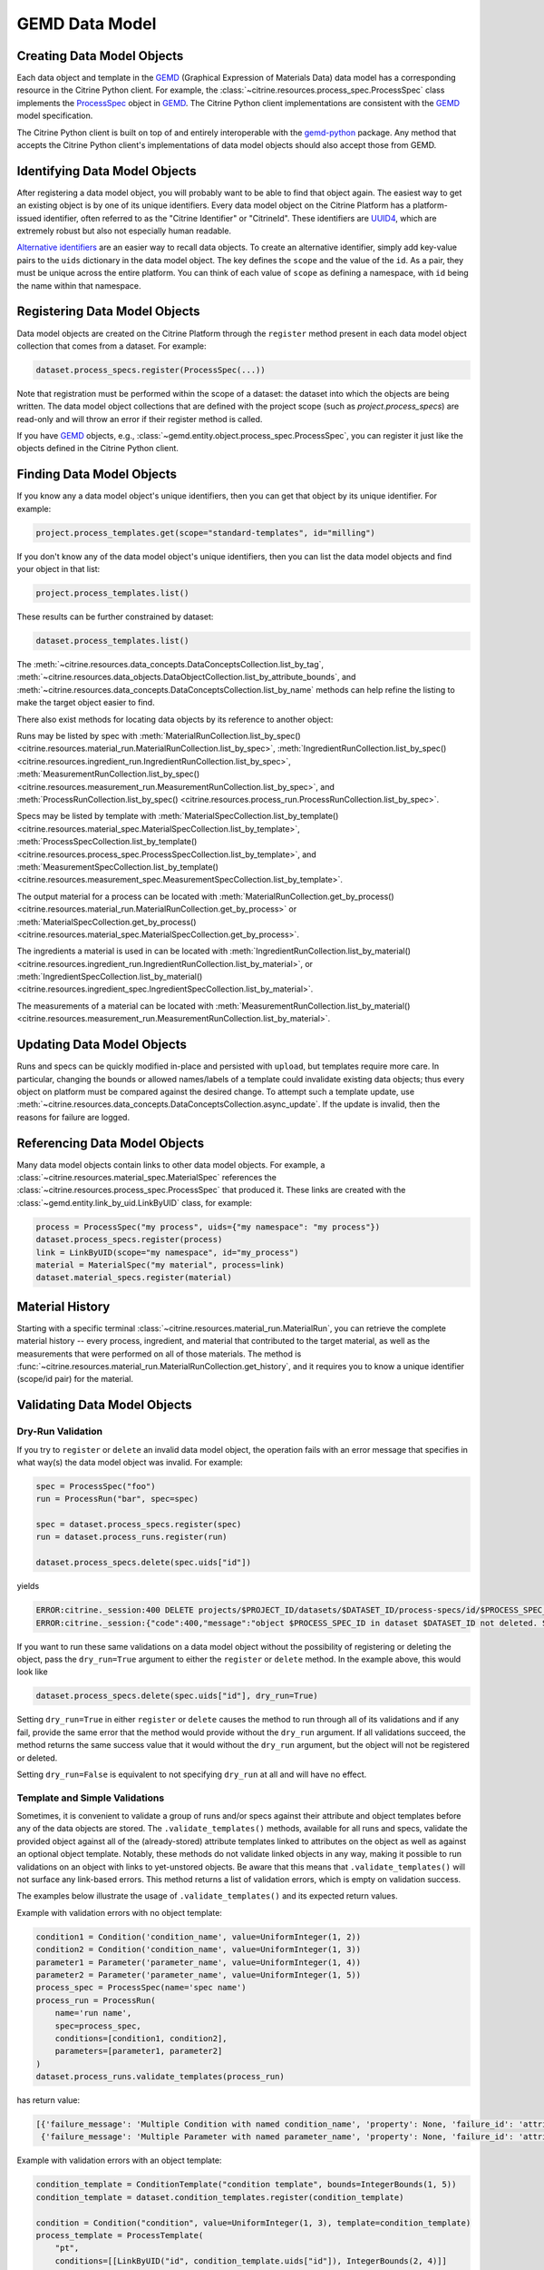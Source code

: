 .. data_entry:

GEMD Data Model
=========================

Creating Data Model Objects
---------------------------------

Each data object and template in the GEMD_ (Graphical Expression of Materials Data) data model has a corresponding resource in the Citrine Python client.
For example, the :class:`~citrine.resources.process_spec.ProcessSpec` class implements the ProcessSpec_ object in GEMD_.
The Citrine Python client implementations are consistent with the GEMD_ model specification.

The Citrine Python client is built on top of and entirely interoperable with the gemd-python_ package.
Any method that accepts the Citrine Python client's implementations of data model objects should also accept those from GEMD.

Identifying Data Model Objects
---------------------------------

After registering a data model object, you will probably want to be able to find that object again.
The easiest way to get an existing object is by one of its unique identifiers.
Every data model object on the Citrine Platform has a platform-issued identifier, often referred to as the "Citrine Identifier" or "CitrineId".
These identifiers are UUID4_, which are extremely robust but also not especially human readable.

`Alternative identifiers`__ are an easier way to recall data objects.
To create an alternative identifier, simply add key-value pairs to the ``uids`` dictionary in the data model object.
The key defines the ``scope`` and the value of the ``id``.
As a pair, they must be unique across the entire platform.
You can think of each value of ``scope`` as defining a namespace, with ``id`` being the name within that namespace.

__ https://citrineinformatics.github.io/gemd-docs/specification/unique-identifiers/#alternative-ids

Registering Data Model Objects
---------------------------------

Data model objects are created on the Citrine Platform through the ``register`` method present in each data model object collection that comes from a dataset.
For example:

.. code-block:: python

    dataset.process_specs.register(ProcessSpec(...))

Note that registration must be performed within the scope of a dataset: the dataset into which the objects are being written.
The data model object collections that are defined with the project scope (such as `project.process_specs`) are read-only and will throw an error if their register method is called.

If you have GEMD_ objects, e.g., :class:`~gemd.entity.object.process_spec.ProcessSpec`, you can register it just like the objects defined in the Citrine Python client.


Finding Data Model Objects
---------------------------------

If you know any a data model object's unique identifiers, then you can get that object by its unique identifier.
For example:

.. code-block:: python

    project.process_templates.get(scope="standard-templates", id="milling")

If you don't know any of the data model object's unique identifiers, then you can list the data model objects and find your object in that list:

.. code-block:: python

    project.process_templates.list()

These results can be further constrained by dataset:

.. code-block:: python

    dataset.process_templates.list()

The
:meth:`~citrine.resources.data_concepts.DataConceptsCollection.list_by_tag`,
:meth:`~citrine.resources.data_objects.DataObjectCollection.list_by_attribute_bounds`,
and :meth:`~citrine.resources.data_concepts.DataConceptsCollection.list_by_name`
methods can help refine the listing to make the target object easier to find.

There also exist methods for locating data objects by its reference to another object:

Runs may be listed by spec with
:meth:`MaterialRunCollection.list_by_spec() <citrine.resources.material_run.MaterialRunCollection.list_by_spec>`,
:meth:`IngredientRunCollection.list_by_spec() <citrine.resources.ingredient_run.IngredientRunCollection.list_by_spec>`,
:meth:`MeasurementRunCollection.list_by_spec() <citrine.resources.measurement_run.MeasurementRunCollection.list_by_spec>`,
and :meth:`ProcessRunCollection.list_by_spec() <citrine.resources.process_run.ProcessRunCollection.list_by_spec>`.

Specs may be listed by template with
:meth:`MaterialSpecCollection.list_by_template() <citrine.resources.material_spec.MaterialSpecCollection.list_by_template>`,
:meth:`ProcessSpecCollection.list_by_template() <citrine.resources.process_spec.ProcessSpecCollection.list_by_template>`,
and :meth:`MeasurementSpecCollection.list_by_template() <citrine.resources.measurement_spec.MeasurementSpecCollection.list_by_template>`.

The output material for a process can be located with
:meth:`MaterialRunCollection.get_by_process() <citrine.resources.material_run.MaterialRunCollection.get_by_process>`
or :meth:`MaterialSpecCollection.get_by_process() <citrine.resources.material_spec.MaterialSpecCollection.get_by_process>`.

The ingredients a material is used in can be located with
:meth:`IngredientRunCollection.list_by_material() <citrine.resources.ingredient_run.IngredientRunCollection.list_by_material>`,
or :meth:`IngredientSpecCollection.list_by_material() <citrine.resources.ingredient_spec.IngredientSpecCollection.list_by_material>`.

The measurements of a material can be located with
:meth:`MeasurementRunCollection.list_by_material() <citrine.resources.measurement_run.MeasurementRunCollection.list_by_material>`.

Updating Data Model Objects
---------------------------
Runs and specs can be quickly modified in-place and persisted with ``upload``, but templates require more care.
In particular, changing the bounds or allowed names/labels of a template could invalidate existing data objects; thus every object on platform must be compared against the desired change.
To attempt such a template update, use :meth:`~citrine.resources.data_concepts.DataConceptsCollection.async_update`.
If the update is invalid, then the reasons for failure are logged.

Referencing Data Model Objects
------------------------------

Many data model objects contain links to other data model objects.
For example, a :class:`~citrine.resources.material_spec.MaterialSpec` references the :class:`~citrine.resources.process_spec.ProcessSpec` that produced it.
These links are created with the :class:`~gemd.entity.link_by_uid.LinkByUID` class, for example:

.. code-block:: python

    process = ProcessSpec("my process", uids={"my namespace": "my process"})
    dataset.process_specs.register(process)
    link = LinkByUID(scope="my namespace", id="my_process")
    material = MaterialSpec("my material", process=link)
    dataset.material_specs.register(material)

.. _GEMD: https://citrineinformatics.github.io/gemd-docs/
.. _ProcessSpec: https://citrineinformatics.github.io/gemd-docs/specification/objects/#process-spec
.. _gemd-python: https://github.com/CitrineInformatics/gemd-python
.. _UUID4: https://en.wikipedia.org/wiki/Universally_unique_identifier#Version_4_(random)

Material History
----------------

Starting with a specific terminal :class:`~citrine.resources.material_run.MaterialRun`,
you can retrieve the complete material history -- every process, ingredient, and material that contributed to
the target material, as well as the measurements that were performed on all of those materials.
The method is :func:`~citrine.resources.material_run.MaterialRunCollection.get_history`,
and it requires you to know a unique identifier (scope/id pair) for the material.

Validating Data Model Objects
-----------------------------

Dry-Run Validation
^^^^^^^^^^^^^^^^^^

If you try to ``register`` or ``delete`` an invalid data model object, the operation fails with an error message that
specifies in what way(s) the data model object was invalid. For example:

.. code-block:: python

    spec = ProcessSpec("foo")
    run = ProcessRun("bar", spec=spec)

    spec = dataset.process_specs.register(spec)
    run = dataset.process_runs.register(run)

    dataset.process_specs.delete(spec.uids["id"])

yields

.. code-block::

    ERROR:citrine._session:400 DELETE projects/$PROJECT_ID/datasets/$DATASET_ID/process-specs/id/$PROCESS_SPEC_ID
    ERROR:citrine._session:{"code":400,"message":"object $PROCESS_SPEC_ID in dataset $DATASET_ID not deleted. See ValidationErrors for details.","validation_errors":[{"failure_message":"Referenced by process_run in dataset $DATASET_ID with ID $PROCESS_RUN_ID","failure_id":"object.mutation.referenced"}]}

If you want to run these same validations on a data model object without the possibility of registering or deleting the
object, pass the ``dry_run=True`` argument to either the ``register`` or ``delete`` method. In the example above, this
would look like

.. code-block:: python

    dataset.process_specs.delete(spec.uids["id"], dry_run=True)

Setting ``dry_run=True`` in either ``register`` or ``delete`` causes the method to run through all of its validations
and if any fail, provide the same error that the method would provide without the ``dry_run`` argument. If all
validations succeed, the method returns the same success value that it would without the ``dry_run`` argument, but the
object will not be registered or deleted.

Setting ``dry_run=False`` is equivalent to not specifying ``dry_run`` at all and will have no effect.

Template and Simple Validations
^^^^^^^^^^^^^^^^^^^^^^^^^^^^^^^^^^^^
Sometimes, it is convenient to validate a group of runs and/or specs against their attribute and object
templates before any of the data objects are stored.
The ``.validate_templates()`` methods, available for all runs and specs, validate the provided object against all of the
(already-stored) attribute templates linked to attributes on the object as well as against an optional object template.
Notably, these methods do not validate linked objects in any way, making it possible to run validations on an object
with links to yet-unstored objects.
Be aware that this means that ``.validate_templates()`` will not surface any link-based errors.
This method returns a list of validation errors, which is empty on validation success.

The examples below illustrate the usage of ``.validate_templates()`` and its expected return values.

Example with validation errors with no object template:

.. code-block:: python

    condition1 = Condition('condition_name', value=UniformInteger(1, 2))
    condition2 = Condition('condition_name', value=UniformInteger(1, 3))
    parameter1 = Parameter('parameter_name', value=UniformInteger(1, 4))
    parameter2 = Parameter('parameter_name', value=UniformInteger(1, 5))
    process_spec = ProcessSpec(name='spec name')
    process_run = ProcessRun(
        name='run name',
        spec=process_spec,
        conditions=[condition1, condition2],
        parameters=[parameter1, parameter2]
    )
    dataset.process_runs.validate_templates(process_run)

has return value:

.. code-block:: python

    [{'failure_message': 'Multiple Condition with named condition_name', 'property': None, 'failure_id': 'attribute.duplicate', 'input': None, 'type': NotImplemented},
     {'failure_message': 'Multiple Parameter with named parameter_name', 'property': None, 'failure_id': 'attribute.duplicate', 'input': None, 'type': NotImplemented}]

Example with validation errors with an object template:

.. code-block:: python

    condition_template = ConditionTemplate("condition template", bounds=IntegerBounds(1, 5))
    condition_template = dataset.condition_templates.register(condition_template)

    condition = Condition("condition", value=UniformInteger(1, 3), template=condition_template)
    process_template = ProcessTemplate(
        "pt",
        conditions=[[LinkByUID("id", condition_template.uids["id"]), IntegerBounds(2, 4)]]
    )
    process_spec = ProcessSpec("ps", template=process_template)
    process_run = ProcessRun("pr", conditions=[condition], spec=process_spec)
    dataset.process_runs.validate_templates(process_run, object_template=process_template)

has return value:

.. code-block:: python

    [{'failure_message': 'UniformInteger(1,3) extends below 2 {2}', 'property': None, 'failure_id': 'attribute.bounds.value', 'input': None, 'type': NotImplemented}]

For ingredients, the associated object template is a process template that is provided as a separate parameter. Any
value provided to the ``object_template`` parameter for an ingredient will be ignored.

Example with validation errors for an ingredient:

.. code-block:: python

    process_template = ProcessTemplate("pt", allowed_names=["foo"], allowed_labels=["bar"])
    process_spec = ProcessSpec("ps", template=process_template)

    mat_process_spec = ProcessSpec("mps")
    material_spec = MaterialSpec("ms", process=mat_process_spec)

    ingredient_spec = IngredientSpec(
        "is",
        process=process_spec,
        material=material_spec,
        labels=["ingredient"]
    )
    dataset.ingredient_specs.validate_templates(
        model=ingredient_spec,
        ingredient_process_template=process_template
    )

has return value:

.. code-block:: python

    [{'failure_message': 'Ingredient label ingredient not in list of allowed labels Set(bar)', 'property': None, 'failure_id': 'ingredient.label.allowed', 'input': None, 'type': NotImplemented},
     {'failure_message': 'Ingredient name is not in list of allowed names Set(foo)', 'property': None, 'failure_id': 'ingredient.name.allowed', 'input': None, 'type': NotImplemented}]
